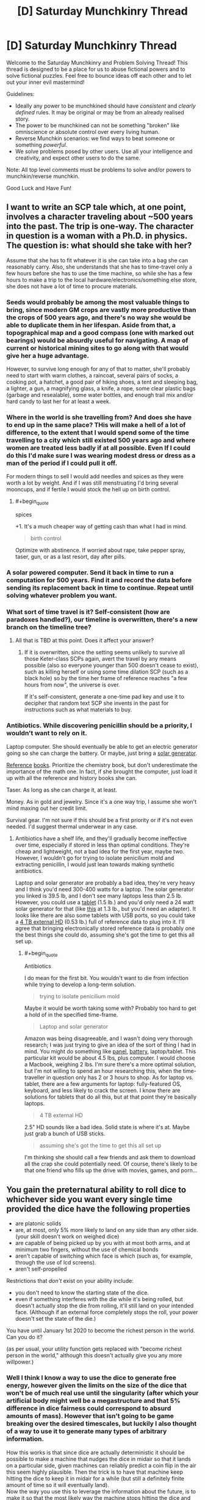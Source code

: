 #+TITLE: [D] Saturday Munchkinry Thread

* [D] Saturday Munchkinry Thread
:PROPERTIES:
:Author: AutoModerator
:Score: 10
:DateUnix: 1507388814.0
:END:
Welcome to the Saturday Munchkinry and Problem Solving Thread! This thread is designed to be a place for us to abuse fictional powers and to solve fictional puzzles. Feel free to bounce ideas off each other and to let out your inner evil mastermind!

Guidelines:

- Ideally any power to be munchkined should have /consistent/ and /clearly defined/ rules. It may be original or may be from an already realised story.
- The power to be munchkined can not be something "broken" like omniscience or absolute control over every living human.
- Reverse Munchkin scenarios: we find ways to beat someone or something /powerful/.
- We solve problems posed by other users. Use all your intelligence and creativity, and expect other users to do the same.

Note: All top level comments must be problems to solve and/or powers to munchkin/reverse munchkin.

Good Luck and Have Fun!


** I want to write an SCP tale which, at one point, involves a character traveling about ~500 years into the past. The trip is one-way. The character in question is a woman with a Ph.D. in physics. The question is: what should she take with her?

Assume that she has to fit whatever it is she can take into a bag she can reasonably carry. Also, she understands that she has to time-travel only a few hours before she has to use the time machine, so while she has a few hours to make a trip to the local hardware/electronics/something else store, she does not have a lot of time to procure materials.
:PROPERTIES:
:Score: 5
:DateUnix: 1507483157.0
:END:

*** Seeds would probably be among the most valuable things to bring, since modern GM crops are vastly more productive than the crops of 500 years ago, and there's no way she would be able to duplicate them in her lifespan. Aside from that, a topographical map and a good compass (one with marked out bearings) would be absurdly useful for navigating. A map of current or historical mining sites to go along with that would give her a huge advantage.

However, to survive long enough for any of that to matter, she'll probably need to start with warm clothes, a raincoat, several pairs of socks, a cooking pot, a hatchet, a good pair of hiking shoes, a tent and sleeping bag, a lighter, a gun, a magnifying glass, a knife, a rope, some clear plastic bags (garbage and resealable), some water bottles, and enough trail mix and/or hard candy to last her for at least a week.
:PROPERTIES:
:Author: Norseman2
:Score: 4
:DateUnix: 1507489773.0
:END:


*** Where in the world is she travelling from? And does she have to end up in the same place? THis will make a hell of a lot of difference, to the extent that I would spend some of the time travelling to a city which still existed 500 years ago and where women are treated less badly if at all possible. Even If I could do this I'd make sure I was wearing modest dress or dress as a man of the period if I could pull it off.

For modern things to sell I would add needles and spices as they were worth a lot by weight. And if I was still menstruating I'd bring several mooncups, and if fertile I would stock the hell up on birth control.
:PROPERTIES:
:Author: MonstrousBird
:Score: 3
:DateUnix: 1507548494.0
:END:

**** #+begin_quote
  spices
#+end_quote

+1. It's a much cheaper way of getting cash than what I had in mind.

#+begin_quote
  birth control
#+end_quote

Optimize with abstinence. If worried about rape, take pepper spray, taser, gun, or as a last resort, day after pills.
:PROPERTIES:
:Author: ben_oni
:Score: 3
:DateUnix: 1507586408.0
:END:


*** A solar powered computer. Send it back in time to run a computation for 500 years. Find it and record the data before sending its replacement back in time to continue. Repeat until solving whatever problem you want.
:PROPERTIES:
:Author: FenrisL0k1
:Score: 3
:DateUnix: 1507830919.0
:END:


*** What sort of time travel is it? Self-consistent (how are paradoxes handled?), our timeline is overwritten, there's a new branch on the timeline tree?
:PROPERTIES:
:Author: Gurkenglas
:Score: 1
:DateUnix: 1507484203.0
:END:

**** All that is TBD at this point. Does it affect your answer?
:PROPERTIES:
:Score: 1
:DateUnix: 1507486583.0
:END:

***** If it is overwritten, since the setting seems unlikely to survive all those Keter-class SCPs again, avert the travel by any means possible (also so everyone younger than 500 doesn't cease to exist), such as killing herself or using some time dilation SCP (such as a black hole) so by the time her frame of reference reaches "a few hours from now", the universe is over.

If it's self-consistent, generate a one-time pad key and use it to decipher that random text SCP she invents in the past for instructions such as what materials to buy.
:PROPERTIES:
:Author: Gurkenglas
:Score: 4
:DateUnix: 1507487654.0
:END:


*** Antibiotics. While discovering penicillin should be a priority, I wouldn't want to rely on it.

Laptop computer. She should eventually be able to get an electric generator going so she can charge the battery. Or maybe, just bring a [[https://www.amazon.com/Goal-Zero-Solar-Generator-Nomad/dp/B00GV3XRDW/][solar generator]].

[[https://www.amazon.com/Standard-Mathematical-Formulae-Advances-Mathematics/dp/1439835489][Reference]] [[https://www.amazon.com/CRC-Handbook-Chemistry-Physics-97th/dp/1498754287/][books]]. Prioritize the chemistry book, but don't underestimate the importance of the math one. In fact, if she brought the computer, just load it up with all the reference and history books she can.

Taser. As long as she can charge it, at least.

Money. As in gold and jewelry. Since it's a one way trip, I assume she won't mind maxing out her credit limit.

Survival gear. I'm not sure if this should be a first priority or if it's not even needed. I'd suggest thermal underwear in any case.
:PROPERTIES:
:Author: ben_oni
:Score: 1
:DateUnix: 1507496710.0
:END:

**** Antibiotics have a shelf life, and they'll gradually become ineffective over time, especially if stored in less than optimal conditions. They're cheap and lightweight, not a bad idea for the first year, maybe two. However, I wouldn't go for trying to isolate penicilium mold and extracting penicillin, I would just lean towards making synthetic antibiotics.

Laptop and solar generator are probably a bad idea, they're very heavy and I think you'd need 300-400 watts for a laptop. The solar generator you linked is 39.5 lb, and I don't see many laptops less than 2.5 lb. However, you could use a [[https://www.newegg.com/Product/Product.aspx?Item=9SIACYN5R34804][tablet]] (1.5 lb.) and you'd only need a 24 watt solar generator for that (like [[https://www.amazon.com/BigBlue-Portable-Waterproof-Sunpower-Rechargeable/dp/B071G4CQSR/ref=sr_1_2_sspa?s=lawn-garden&ie=UTF8&qid=1507538293&sr=1-2-spons][this]] at 1.3 lb., but you'd need an adapter). It looks like there are also some tablets with USB ports, so you could take a [[https://www.newegg.com/Product/Product.aspx?Item=9SIA9DE5MM1470][4 TB external HD]] (0.53 lb.) full of reference data to plug into it. I'll agree that bringing electronically stored reference data is probably one the best things she could do, assuming she's got the time to get this all set up.
:PROPERTIES:
:Author: Norseman2
:Score: 1
:DateUnix: 1507538972.0
:END:

***** #+begin_quote
  Antibiotics
#+end_quote

I do mean for the first bit. You wouldn't want to die from infection while trying to develop a long-term solution.

#+begin_quote
  trying to isolate penicilium mold
#+end_quote

Maybe it would be worth taking some with? Probably too hard to get a hold of in the specified time-frame.

#+begin_quote
  Laptop and solar generator
#+end_quote

Amazon was being disagreeable, and I wasn't doing very thorough research; I was just trying to give an idea of the sort of thing I had in mind. You might do something like [[http://www.goalzero.com/p/179/nomad-20-solar-panel][panel]], [[http://www.goalzero.com/p/207/sherpa-100-power-pack][battery]], laptop/tablet. This particular kit would be about 4.5 lbs, plus computer. I would choose a Macbook, weighing 2 lbs. I'm sure there's a more optimal solution, but I'm not willing to spend an hour researching this, when the time-traveller in question only has 2 or 3 hours to shop. As for laptop vs. tablet, there are a few arguments for laptop: fully-featured OS, keyboard, and less likely to crack the screen. I know there are solutions for tablets that do all this, but at that point they're basically laptops.

#+begin_quote
  4 TB external HD
#+end_quote

2.5" HD sounds like a bad idea. Solid state is where it's at. Maybe just grab a bunch of USB sticks.

#+begin_quote
  assuming she's got the time to get this all set up
#+end_quote

I'm thinking she should call a few friends and ask them to download all the crap she could potentially need. Of course, there's likely to be that one friend who fills up the drive with movies, games, and porn...
:PROPERTIES:
:Author: ben_oni
:Score: 1
:DateUnix: 1507585317.0
:END:


** You gain the preternatural ability to roll dice to whichever side you want every single time provided the dice have the following properties

- are platonic solids
- are, at most, only 5% more likely to land on any side than any other side. (your skill doesn't work on weighed dice)
- are capable of being picked up by you with at most both arms, and at minimum two fingers, without the use of chemical bonds
- aren't capable of switching which face is which (such as, for example, through the use of lcd screens).
- aren't self-propelled

Restrictions that /don't/ exist on your ability include:

- you don't need to know the starting state of the dice.
- even if something interferes with the die while it's being rolled, but doesn't actually stop the die from rolling, it'll still land on your intended face. (Although if an external force completely stops the roll, your power doesn't set the state of the die.)

You have until January 1st 2020 to become the richest person in the world. Can you do it?

(as per usual, your utility function gets replaced with "become richest person in the world," although this doesn't actually give you any more willpower.)
:PROPERTIES:
:Author: GaBeRockKing
:Score: 3
:DateUnix: 1507404816.0
:END:

*** Well I think I know a way to use the dice to generate free energy, however given the limits on the size of the dice that won't be of much real use until the singularity (after which your artificial body might well be a megastructure and that 5% difference in dice fairness could correspond to absurd amounts of mass). However that isn't going to be game breaking over the desired timescales, but luckily I also thought of a way to use it to generate many types of arbitrary information.

How this works is that since dice are actually deterministic it should be possible to make a machine that nudges the dice in midair so that it lands on a particular side, given machines can reliably predict a coin flip in the air this seem highly plausible. Then the trick is to have that machine keep hitting the dice to keep it in midair for a while (but still a definitely finite amount of time so it will eventually land).\\
Now the way you use this to leverage the information about the future, is to make it so that the most likely way the machine stops hitting the dice and makes sure it's last hit would make it land on the desired number is for the machine to detect some change in stock prices or the like.

Basically you rely on the fact that the power must necessarily be able to manipulate quantum events and massively leverage the butterfly effect in order to work in every conceivable scenario it has to work in. Thus even if it only achieves this manipulation through somehow controlling your body it still effectively works the same way as a probability pump. So all you need to do is arrange your setup so that the easiest way for it to get the dice to roll a specified number is for it to manipulate the stock market or some other systems.\\
The real important thing to keep in mind is that the odds of your machine malfunctioning need to be smaller than the odds of whatever event you are trying to cause. I am also assuming it's control over you in how it makes you roll the dice doesn't extend back in time too far, otherwise it might try to mess with your mind in order to ensure you never build your probability pump or other such things.

Anyway as for becoming the richest person alive by 2020 that should be easy by just messing with the stock market. Once I was the richest person alive i'd probably use it by hooking my machine up to prediction markets or something else quantifiable so as to control world affairs massively by having many dice in the air for years, with machines hooked up to let them down when future events occurred.
:PROPERTIES:
:Author: vakusdrake
:Score: 3
:DateUnix: 1507434028.0
:END:

**** That's a really interesting writeup! Unless someone comes in that can disprove it/do it better, I'm hereby awarding you the "won at internet" medal ;)
:PROPERTIES:
:Author: GaBeRockKing
:Score: 2
:DateUnix: 1507434182.0
:END:


**** Why wouldn't the "power" just wait for the machine to break. There is nothing to suggest duration is a factor.
:PROPERTIES:
:Author: 20wordsorless
:Score: 1
:DateUnix: 1508694921.0
:END:

***** If the power really doesn't care about duration one can quite easily work around that by making the machines such that they will make the dice roll onto a certain number other than the one the power's trying to make them land on.

Thus the easiest way for the power to get its desired number will be to cause the event which triggers the machine to let it land on that number. Basically if you set it up that way then you just need to ensure the event you're trying to force happen is more likely to occur than the machine breaking.
:PROPERTIES:
:Author: vakusdrake
:Score: 1
:DateUnix: 1508702569.0
:END:

****** I'm not sure that would work. Regardless, not the easiest. Tampering with the machine seems easier.
:PROPERTIES:
:Author: 20wordsorless
:Score: 1
:DateUnix: 1508707638.0
:END:

******* #+begin_quote
  Tampering with the machine seems easier.
#+end_quote

Well no the whole point is to construct the machine(s) such that the chance of them malfunctioning is less likely than the chance of a given event occurring.\\
I'm not planning on using this probability pump to do anything as extreme as affecting lottery drawings. It should be pretty easy to make a machine that has a less than 10% chance of failing and with that I can cause events that would otherwise have a 10% or greater chance of happening to occur most of the time. Similarly I can do the same thing in reverse to stop many highly likely events from occurring.
:PROPERTIES:
:Author: vakusdrake
:Score: 1
:DateUnix: 1508709997.0
:END:

******** Ah so you're assuming the probability dictates the difficulty, I don't see why it would be like that.
:PROPERTIES:
:Author: 20wordsorless
:Score: 1
:DateUnix: 1508741397.0
:END:

********* Going off the default assumption that it's messing with quantum events (or controlling which everett branch you end up in) and wants to expend the minimum amount of effort to accomplish its goal of making the dice come up in a desired way. Then it seems rather inevitable that the difficulty of getting something to occur will happen to correspond to the likelihood of it happening.

Like in this formulation it's nearly impossible to conceive of how the "difficulty" as far as the dice's concerned /couldn't/ correspond to the probability of finding yourself in a given set of everett branches. What i'm going with is the purest form of probability pump I could come up with that meets the canon requirements of always working and not just using telekinesis (based on the author's comment).

I also prefer this to an interpretation that it predicts all future events, simply because due to quantum randomness that's impossible and thus you can't get away from the fact the dice has to mess with quantum events to achieve certainty that it will work as specified.
:PROPERTIES:
:Author: vakusdrake
:Score: 2
:DateUnix: 1508742723.0
:END:


*** By what method does the die land on that side? Telekinesis? Is the probability mass for the desired side funnelled from the others on a timeline-manipulation level?
:PROPERTIES:
:Author: Gurkenglas
:Score: 2
:DateUnix: 1507405920.0
:END:

**** So the regular method for rolling dice to land on a side would involve knowing exactly how to move your body so the dice would move to land on one side (seeing as how dice are only psuedo-random.) Instead of you personally knowing how to roll the die, you "power" does, and you tap into it to get down the body movements to roll the dice. The "power" can also predict anything that would interfere with the dice roll (from wind to other people) and so long as there's a physical motion corresponding to the proper roll you can execute you'll get it to land on the face you want. But, as I specified, someone completely stopping the die means that you can't complete the roll, meaning there is no possible way you can move to land on the proper side.
:PROPERTIES:
:Author: GaBeRockKing
:Score: 1
:DateUnix: 1507406266.0
:END:

***** Ah, precognition. Use a die and environment that are easy for a computer to predict and interfere with, and it can send itself information from the distant future. How are paradoxes handled? Pump money out of the stock market (risk of humanity crying foul) or pull FAI out of a temporal loop (risk of U).
:PROPERTIES:
:Author: Gurkenglas
:Score: 5
:DateUnix: 1507407070.0
:END:

****** #+begin_quote
  Use a die and environment that are easy for a computer to predict and interfere with, and it can send itself information from the distant future.
#+end_quote

What do you suppose this would look like in practice?
:PROPERTIES:
:Author: DeterminedThrowaway
:Score: 2
:DateUnix: 1507411731.0
:END:

******* Roll a die down a miniature escalator going up such that it rotates by 90 degrees when it barely falls off each step. Send two bits by stopping the escalator such that the die rolls down a total of 4n,4n+1,4n+2 or 4n+3 steps. Receive them by deducing the modulus from the side that's up at the start.
:PROPERTIES:
:Author: Gurkenglas
:Score: 6
:DateUnix: 1507418130.0
:END:

******** Damn that's clever as fuck
:PROPERTIES:
:Score: 2
:DateUnix: 1507484372.0
:END:


****** There's doubtlessly /some/ way to make this utterly game breaking, but that's why I have a time limit-- you'd need to acquire the resources for it relatively soon.
:PROPERTIES:
:Author: GaBeRockKing
:Score: 1
:DateUnix: 1507413959.0
:END:


*** The simplest way to do this seems to be via gambling. I start off by making a few small bets and controlling the dice such that I lose most of them - this ensures that the dice are controllable and not weighted. Then I put on a big bet and win it.

Repeat as necessary, with the size of the big bet doubling each time until I start running into maximum bet sizes.
:PROPERTIES:
:Author: CCC_037
:Score: 1
:DateUnix: 1507449247.0
:END:

**** You very quickly hit a ceiling. This gets you the seed money to start performing real exploits. Now what are those exploits?
:PROPERTIES:
:Author: ben_oni
:Score: 2
:DateUnix: 1507585460.0
:END:

***** Completely dominating a D&D game?

(Aside from betting on the outcome, I'm not quite sure how to make money from that, though).
:PROPERTIES:
:Author: CCC_037
:Score: 1
:DateUnix: 1507586392.0
:END:


*** #+begin_quote
  are, at most, only 5% more likely to land on any side than any other side. (your skill doesn't work on weighed dice)
#+end_quote

What about non-weighted magnetic dice? So it is equally likely to land on any side... unless you throw it on top of a magnet.

The magnetic field would "interfere with the die" while it's being rolled, but doesn't actually stop the die from rolling. So it should still land on its intended face... except the magnetic field stops it from landing on its intended face since it repels the other side...
:PROPERTIES:
:Author: ShiranaiWakaranai
:Score: 1
:DateUnix: 1507449662.0
:END:

**** The magnet counts as an outside force intervening with the roll.
:PROPERTIES:
:Author: GaBeRockKing
:Score: 1
:DateUnix: 1507474973.0
:END:


** According to google, the energy in a lightning strike propagates at approx. 1/3 of lightspeed.

"Riding the Lightning" is an oft-seen electrical superpower.

A 13-pound Pikachu moving at 0.3~c which strikes a stationary object would impart kinetic energy equivalent to a 7-megaton shaped nuclear blast.

Do with that what you will.
:PROPERTIES:
:Author: Ephemeralen
:Score: 3
:DateUnix: 1507765421.0
:END:

*** Ky Kiske might be the most broken character in Guilty Gear.
:PROPERTIES:
:Author: sole21000
:Score: 1
:DateUnix: 1507767818.0
:END:


*** Wouldn't "riding the lightning" not require the power of a 7-megaton blast to start with? Where does the energy come from to start "riding the lightning", or are we to consider that free energy?

If it is "free" to start riding lightning, then you've solved all power requirements forever, for one.
:PROPERTIES:
:Author: FenrisL0k1
:Score: 1
:DateUnix: 1507831104.0
:END:

**** So, clearly, the lower bound on the power output of a Pikachu is 7 megatons to start with. ;P
:PROPERTIES:
:Author: Ephemeralen
:Score: 1
:DateUnix: 1507834400.0
:END:
